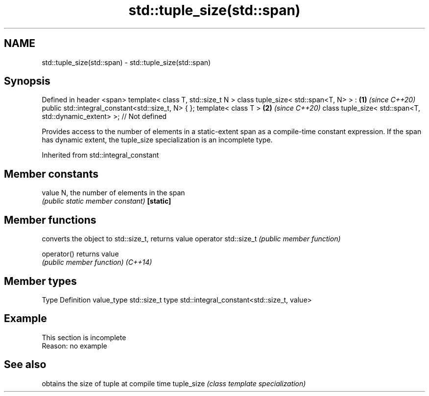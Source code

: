 .TH std::tuple_size(std::span) 3 "2020.03.24" "http://cppreference.com" "C++ Standard Libary"
.SH NAME
std::tuple_size(std::span) \- std::tuple_size(std::span)

.SH Synopsis

Defined in header <span>
template< class T, std::size_t N >
class tuple_size< std::span<T, N> > :                                 \fB(1)\fP \fI(since C++20)\fP
public std::integral_constant<std::size_t, N>
{ };
template< class T >                                                   \fB(2)\fP \fI(since C++20)\fP
class tuple_size< std::span<T, std::dynamic_extent> >; // Not defined

Provides access to the number of elements in a static-extent span as a compile-time constant expression. If the span has dynamic extent, the tuple_size specialization is an incomplete type.

Inherited from std::integral_constant


.SH Member constants



value    N, the number of elements in the span
         \fI(public static member constant)\fP
\fB[static]\fP


.SH Member functions


                     converts the object to std::size_t, returns value
operator std::size_t \fI(public member function)\fP

operator()           returns value
                     \fI(public member function)\fP
\fI(C++14)\fP


.SH Member types


Type       Definition
value_type std::size_t
type       std::integral_constant<std::size_t, value>


.SH Example


 This section is incomplete
 Reason: no example


.SH See also


           obtains the size of tuple at compile time
tuple_size \fI(class template specialization)\fP




